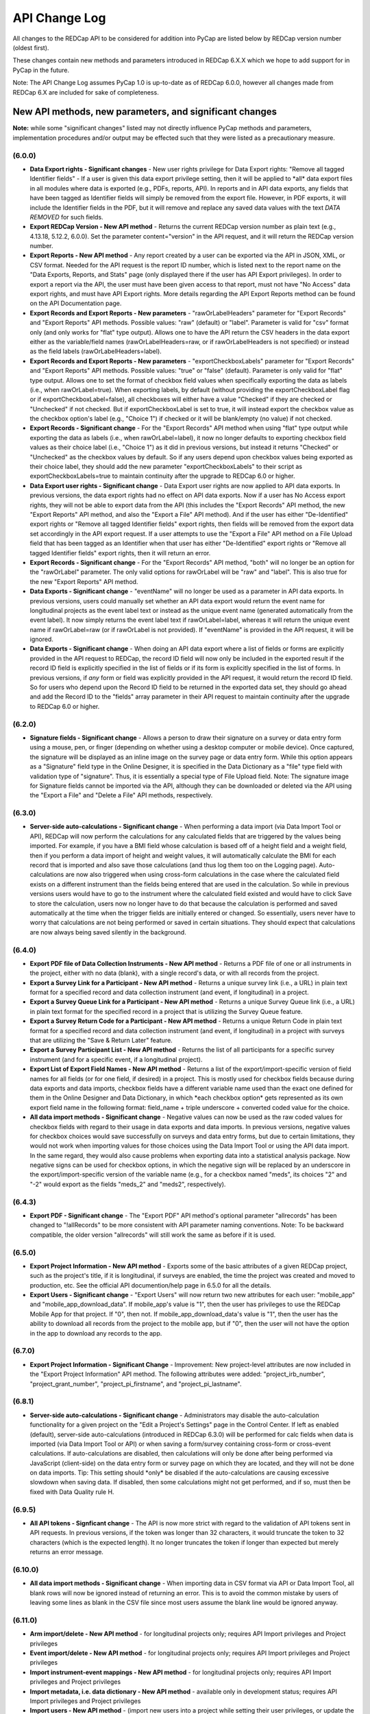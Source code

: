 API Change Log
==============

All changes to the REDCap API to be considered for addition into PyCap
are listed below by REDCap version number (oldest first). 

These changes contain new methods and parameters introduced in REDCap 6.X.X which we hope to add support for in PyCap in the future.

Note: The API Change Log assumes PyCap 1.0 is up-to-date as of REDCap 6.0.0, however all changes made from REDCap 6.X are included for sake of completeness.

New API methods, new parameters, and significant changes
~~~~~~~~~~~~~~~~~~~~~~~~~~~~~~~~~~~~~~~~~~~~~~~~~~~~~~~~

**Note:** while some "significant changes" listed may not directly
influence PyCap methods and parameters, implementation procedures and/or
output may be effected such that they were listed as a precautionary
measure.

(6.0.0)
^^^^^^^

-  **Data Export rights - Significant changes** - New user rights
   privilege for Data Export rights: "Remove all tagged Identifier
   fields" - If a user is given this data export privilege setting, then
   it will be applied to \*all\* data export files in all modules where
   data is exported (e.g., PDFs, reports, API). In reports and in API
   data exports, any fields that have been tagged as Identifier fields
   will simply be removed from the export file. However, in PDF exports,
   it will include the Identifier fields in the PDF, but it will remove
   and replace any saved data values with the text *DATA REMOVED* for
   such fields.
-  **Export REDCap Version - New API method** - Returns the current
   REDCap version number as plain text (e.g., 4.13.18, 5.12.2, 6.0.0).
   Set the parameter content="version" in the API request, and it will
   return the REDCap version number.
-  **Export Reports - New API method** - Any report created by a user
   can be exported via the API in JSON, XML, or CSV format. Needed for
   the API request is the report ID number, which is listed next to the
   report name on the "Data Exports, Reports, and Stats" page (only
   displayed there if the user has API Export privileges). In order to
   export a report via the API, the user must have been given access to
   that report, must not have "No Access" data export rights, and must
   have API Export rights. More details regarding the API Export Reports
   method can be found on the API Documentation page.
-  **Export Records and Export Reports - New parameters** -
   "rawOrLabelHeaders" parameter for "Export Records" and "Export
   Reports" API methods. Possible values: "raw" (default) or "label".
   Parameter is valid for "csv" format only (and only works for "flat"
   type output). Allows one to have the API return the CSV headers in
   the data export either as the variable/field names
   (rawOrLabelHeaders=raw, or if rawOrLabelHeaders is not specified) or
   instead as the field labels (rawOrLabelHeaders=label).
-  **Export Records and Export Reports - New parameters** -
   "exportCheckboxLabels" parameter for "Export Records" and "Export
   Reports" API methods. Possible values: "true" or "false" (default).
   Parameter is only valid for "flat" type output. Allows one to set the
   format of checkbox field values when specifically exporting the data
   as labels (i.e., when rawOrLabel=true). When exporting labels, by
   default (without providing the exportCheckboxLabel flag or if
   exportCheckboxLabel=false), all checkboxes will either have a value
   "Checked" if they are checked or "Unchecked" if not checked. But if
   exportCheckboxLabel is set to true, it will instead export the
   checkbox value as the checkbox option's label (e.g., "Choice 1") if
   checked or it will be blank/empty (no value) if not checked.
-  **Export Records - Significant change** - For the "Export Records"
   API method when using "flat" type output while exporting the data as
   labels (i.e., when rawOrLabel=label), it now no longer defaults to
   exporting checkbox field values as their choice label (i.e., "Choice
   1") as it did in previous versions, but instead it returns "Checked"
   or "Unchecked" as the checkbox values by default. So if any users
   depend upon checkbox values being exported as their choice label,
   they should add the new parameter "exportCheckboxLabels" to their
   script as exportCheckboxLabels=true to maintain continuity after the
   upgrade to REDCap 6.0 or higher.
-  **Data Export user rights - Significant change** - Data Export user
   rights are now applied to API data exports. In previous versions, the
   data export rights had no effect on API data exports. Now if a user
   has No Access export rights, they will not be able to export data
   from the API (this includes the "Export Records" API method, the new
   "Export Reports" API method, and also the "Export a File" API
   method). And if the user has either "De-Identified" export rights or
   "Remove all tagged Identifier fields" export rights, then fields will
   be removed from the export data set accordingly in the API export
   request. If a user attempts to use the "Export a File" API method on
   a File Upload field that has been tagged as an Identifier when that
   user has either "De-Identified" export rights or "Remove all tagged
   Identifier fields" export rights, then it will return an error.
-  **Export Records - Significant change** - For the "Export Records"
   API method, "both" will no longer be an option for the "rawOrLabel"
   parameter. The only valid options for rawOrLabel will be "raw" and
   "label". This is also true for the new "Export Reports" API method.
-  **Data Exports - Significant change** - "eventName" will no longer be
   used as a parameter in API data exports. In previous versions, users
   could manually set whether an API data export would return the event
   name for longitudinal projects as the event label text or instead as
   the unique event name (generated automatically from the event label).
   It now simply returns the event label text if rawOrLabel=label,
   whereas it will return the unique event name if rawOrLabel=raw (or if
   rawOrLabel is not provided). If "eventName" is provided in the API
   request, it will be ignored.
-  **Data Exports - Significant change** - When doing an API data export
   where a list of fields or forms are explicitly provided in the API
   request to REDCap, the record ID field will now only be included in
   the exported result if the record ID field is explicitly specified in
   the list of fields or if its form is explicitly specified in the list
   of forms. In previous versions, if *any* form or field was explicitly
   provided in the API request, it would return the record ID field. So
   for users who depend upon the Record ID field to be returned in the
   exported data set, they should go ahead and add the Record ID to the
   "fields" array parameter in their API request to maintain continuity
   after the upgrade to REDCap 6.0 or higher.

(6.2.0)
^^^^^^^

-  **Signature fields - Significant change** - Allows a person to draw
   their signature on a survey or data entry form using a mouse, pen, or
   finger (depending on whether using a desktop computer or mobile
   device). Once captured, the signature will be displayed as an inline
   image on the survey page or data entry form. While this option
   appears as a "Signature" field type in the Online Designer, it is
   specified in the Data Dictionary as a "file" type field with
   validation type of "signature". Thus, it is essentially a special
   type of File Upload field. Note: The signature image for Signature
   fields cannot be imported via the API, although they can be
   downloaded or deleted via the API using the "Export a File" and
   "Delete a File" API methods, respectively.

(6.3.0)
^^^^^^^

-  **Server-side auto-calculations - Significant change** - When
   performing a data import (via Data Import Tool or API), REDCap will
   now perform the calculations for any calculated fields that are
   triggered by the values being imported. For example, if you have a
   BMI field whose calculation is based off of a height field and a
   weight field, then if you perform a data import of height and weight
   values, it will automatically calculate the BMI for each record that
   is imported and also save those calculations (and thus log them too
   on the Logging page). Auto-calculations are now also triggered when
   using cross-form calculations in the case where the calculated field
   exists on a different instrument than the fields being entered that
   are used in the calculation. So while in previous versions users
   would have to go to the instrument where the calculated field existed
   and would have to click Save to store the calculation, users now no
   longer have to do that because the calculation is performed and saved
   automatically at the time when the trigger fields are initially
   entered or changed. So essentially, users never have to worry that
   calculations are not being performed or saved in certain situations.
   They should expect that calculations are now always being saved
   silently in the background.

(6.4.0)
^^^^^^^

-  **Export PDF file of Data Collection Instruments - New API method** -
   Returns a PDF file of one or all instruments in the project, either
   with no data (blank), with a single record's data, or with all
   records from the project.
-  **Export a Survey Link for a Participant - New API method** - Returns
   a unique survey link (i.e., a URL) in plain text format for a
   specified record and data collection instrument (and event, if
   longitudinal) in a project.
-  **Export a Survey Queue Link for a Participant - New API method** -
   Returns a unique Survey Queue link (i.e., a URL) in plain text format
   for the specified record in a project that is utilizing the Survey
   Queue feature.
-  **Export a Survey Return Code for a Participant - New API method** -
   Returns a unique Return Code in plain text format for a specified
   record and data collection instrument (and event, if longitudinal) in
   a project with surveys that are utilizing the "Save & Return Later"
   feature.
-  **Export a Survey Participant List - New API method** - Returns the
   list of all participants for a specific survey instrument (and for a
   specific event, if a longitudinal project).
-  **Export List of Export Field Names - New API method** - Returns a
   list of the export/import-specific version of field names for all
   fields (or for one field, if desired) in a project. This is mostly
   used for checkbox fields because during data exports and data
   imports, checkbox fields have a different variable name used than the
   exact one defined for them in the Online Designer and Data
   Dictionary, in which \*each checkbox option\* gets represented as its
   own export field name in the following format: field\_name + triple
   underscore + converted coded value for the choice.
-  **All data import methods - Significant change** - Negative values
   can now be used as the raw coded values for checkbox fields with
   regard to their usage in data exports and data imports. In previous
   versions, negative values for checkbox choices would save
   successfully on surveys and data entry forms, but due to certain
   limitations, they would not work when importing values for those
   choices using the Data Import Tool or using the API data import. In
   the same regard, they would also cause problems when exporting data
   into a statistical analysis package. Now negative signs can be used
   for checkbox options, in which the negative sign will be replaced by
   an underscore in the export/import-specific version of the variable
   name (e.g., for a checkbox named "meds", its choices "2" and "-2"
   would export as the fields "meds\_2" and "meds2", respectively).

(6.4.3)
^^^^^^^

-  **Export PDF - Significant change** - The "Export PDF" API method's
   optional parameter "allrecords" has been changed to "!allRecords" to
   be more consistent with API parameter naming conventions. Note: To be
   backward compatible, the older version "allrecords" will still work
   the same as before if it is used.

(6.5.0)
^^^^^^^

-  **Export Project Information - New API method** - Exports some of the
   basic attributes of a given REDCap project, such as the project's
   title, if it is longitudinal, if surveys are enabled, the time the
   project was created and moved to production, etc. See the official
   API documention/help page in 6.5.0 for all the details.
-  **Export Users - Significant change** - "Export Users" will now
   return two new attributes for each user: "mobile\_app" and
   "mobile\_app\_download\_data". If mobile\_app's value is "1", then
   the user has privileges to use the REDCap Mobile App for that
   project. If "0", then not. If mobile\_app\_download\_data's value is
   "1", then the user has the ability to download all records from the
   project to the mobile app, but if "0", then the user will not have
   the option in the app to download any records to the app.

(6.7.0)
^^^^^^^

-  **Export Project Information - Significant Change** - Improvement:
   New project-level attributes are now included in the "Export Project
   Information" API method. The following attributes were added:
   "project\_irb\_number", "project\_grant\_number",
   "project\_pi\_firstname", and "project\_pi\_lastname".

(6.8.1)
^^^^^^^

-  **Server-side auto-calculations - Significant change** -
   Administrators may disable the auto-calculation functionality for a
   given project on the "Edit a Project's Settings" page in the Control
   Center. If left as enabled (default), server-side auto-calculations
   (introduced in REDCap 6.3.0) will be performed for calc fields when
   data is imported (via Data Import Tool or API) or when saving a
   form/survey containing cross-form or cross-event calculations. If
   auto-calculations are disabled, then calculations will only be done
   after being performed via JavaScript (client-side) on the data entry
   form or survey page on which they are located, and they will not be
   done on data imports. Tip: This setting should \*only\* be disabled
   if the auto-calculations are causing excessive slowdown when saving
   data. If disabled, then some calculations might not get performed,
   and if so, must then be fixed with Data Quality rule H.

(6.9.5)
^^^^^^^

-  **All API tokens - Signficant change** - The API is now more strict
   with regard to the validation of API tokens sent in API requests. In
   previous versions, if the token was longer than 32 characters, it
   would truncate the token to 32 characters (which is the expected
   length). It no longer truncates the token if longer than expected but
   merely returns an error message.

(6.10.0)
^^^^^^^^

-  **All data import methods - Significant change** - When importing
   data in CSV format via API or Data Import Tool, all blank rows will
   now be ignored instead of returning an error. This is to avoid the
   common mistake by users of leaving some lines as blank in the CSV
   file since most users assume the blank line would be ignored anyway.

(6.11.0)
^^^^^^^^

-  **Arm import/delete - New API method** - for longitudinal projects
   only; requires API Import privileges and Project privileges
-  **Event import/delete - New API method** - for longitudinal projects
   only; requires API Import privileges and Project privileges
-  **Import instrument-event mappings - New API method** - for
   longitudinal projects only; requires API Import privileges and
   Project privileges
-  **Import metadata, i.e. data dictionary - New API method** -
   available only in development status; requires API Import privileges
   and Project privileges
-  **Import users - New API method** - (import new users into a project
   while setting their user privileges, or update the privileges of
   existing users in the project.) - requires API Import privileges and
   User Rights privileges
-  **Create project - New API method**

   -  Allows a user to create a new REDCap project while setting some
      project attributes, such as project title, project purpose,
      enable/disable record auto-numbering, enable the project as
      longitudinal, and enable surveys in the project.
   -  This method requires a Super API Token that must be granted to a
      user by a REDCap administrator on the API Tokens page in the
      Control Center.
   -  After the super token has been granted, the user can view the
      super token on their My Profile page.

-  **Export Records - New parameter** - A new optional API parameter
   named "filterLogic" was API method "Export Records". filterLogic
   should be a string of logic text (e.g., age 30) for filtering the
   data to be returned by this API method, in which the API will only
   return the records (or record-events, if a longitudinal project)
   where the logic evaluates as TRUE. This parameter is blank/null by
   default unless a value is supplied. Please note that if the filter
   logic contains any incorrect syntax, the API will respond with an
   error message.
-  **Export Users - Significant change** - Change: For the API method
   "Export Users", many more user privilege rights are included in the
   response. The following is the full header list:

   -  username,email,firstname,lastname,expiration,data\_access\_group,data\_access\_group\_id,design,
      user\_rights,data\_access\_groups,data\_export,reports,stats\_and\_charts,manage\_survey\_participants,
      calendar,data\_import\_tool,data\_comparison\_tool,logging,file\_repository,data\_quality\_create,
      data\_quality\_execute,api\_export,api\_import,mobile\_app,mobile\_app\_download\_data,record\_create,
      record\_rename,record\_delete,lock\_records\_all\_forms,lock\_records,lock\_records\_customization,forms

-  **Export Users - Significant change** - Change: For the API method
   "Export Users", when requesting a response in CSV format, form-level
   rights are returned in a different format in order to prevent
   possible duplication of other new user privileges that are returned,
   in which all form rights will now be consolidated into a single
   column named "forms" (whereas in previous versions each form was
   represented as an individual column). The last column of the CSV
   string returned will have "forms" as the header, and the value will
   be each unique form name and its numerical value as a colon-separated
   pair with all the form value pairs strung together as a single
   comma-separated string (e.g.
   "demographics:1,visit\_data:3,baseline:1"). See a full CSV example
   below of two users exported from a project.

   -  username,email,firstname,lastname,expiration,data\_access\_group,data\_access\_group\_id,design,
      user\_rights,data\_access\_groups,data\_export,reports,stats\_and\_charts,manage\_survey\_participants,
      calendar,data\_import\_tool,data\_comparison\_tool,logging,file\_repository,data\_quality\_create,
      data\_quality\_execute,api\_export,api\_import,mobile\_app,mobile\_app\_download\_data,record\_create,
      record\_rename,record\_delete,lock\_records\_all\_forms,lock\_records,lock\_records\_customization,forms
      harrispa,baseline\_data:1,visit\_lab\_data:1,patient\_morale\_questionnaire:1,visit\_blood\_workup:1,
      completion\_data:1,completion\_project\_questionnaire:1,visit\_observed\_behavior:,baseline\_data:1,
      visit\_lab\_data:1,patient\_morale\_questionnaire:1,visit\_blood\_workup:1,completion\_data:1,
      completion\_project\_questionnaire:1,visit\_observed\_behavior:

-  **Export Users - Significant change** - Change: For the API method
   "Export Users", when requesting a response in XML format, the main
   parent tags at the beginning and end of the response will no longer
   be <records> but instead will be <users> to be less confusing (since
   "records" often denotes something else in REDCap) and also to be more
   consistent with how other API methods return XML items.
-  **Export Users - Significant change** - Change: For the API method
   "Export Users", the new "data\_access\_group\_id" field was added, in
   which it returns the numerical group ID number that the
   "data\_access\_group" field used to return in previous versions. And
   now, the unique group name of a user's Data Access Group is returned
   for the "data\_access\_group" field rather than the numerical group
   ID number.
-  **Export Instrument-Event Mappings - Significant change** - Change:
   The API method "Export Instrument-Event Mappings" now returns a
   different structure if exporting as JSON or XML (however, the CSV
   format will remain the same). It will now export with "arm\_num",
   "unique\_event\_name", and "form" as attributes of each item/mapping,
   as seen in the JSON/XML examples below.
-  **Export Project Information - Signficant change** - For "Export
   Project Information" API method, the following two project attributes
   were added:

   -  secondary\_unique\_field - The variable name of the secondary
      unique field defined in the project (if applicable).
   -  display\_today\_now\_button - Value will be "0" or "1" (i.e. False
      or True). If "0", then do NOT display the today/now button next to
      date/datetime fields on data entry forms and surveys. If "1"
      (default), display them.

(6.12.0)
^^^^^^^^

-  **Export Project XML - New API method** - Returns the contents of an
   entire project (records, events, arms, instruments, fields, and
   project attributes - even uploaded files and Descriptive field
   attachments) as a single XML file, which is in CDISC ODM format.
-  **Import Records - New parameter** - for data format now accepts
   value of "odm" to import data in CDISC ODM format. This only returns
   data (not the project structure/metadata).
-  **Create Project - New parameter** - named "odm" can be used to pass
   the ODM XML string of an entire project's structure (the same as
   output by the Export Project XML method) when creating a new project
   using a Super API Token. This will allow you not only to create the
   project with the API request, but also to import all fields, forms,
   and project attributes (and events and arms, if longitudinal) as well
   as record data all at the same time.
-  **Export Records - New Parameter** - Parameter for data format now
   accepts value of "odm" to export data in CDISC ODM format. This only
   returns data (not the project structure/metadata).

(6.12.1)
^^^^^^^^

-  **Export Project XML - New parameter** - exportFiles (boolean)
   parameter was added to the API method. The parameter, which defaults
   to FALSE, specifies whether or not the resulting XML will include all
   files (base64 encoded) that were uploaded for File Upload and
   Signature fields for all records in the project. Please note that
   while the previous version (6.12.0) exported all files in the
   resulting XML by default, it no longer does that and must now be
   specified explicitly.
